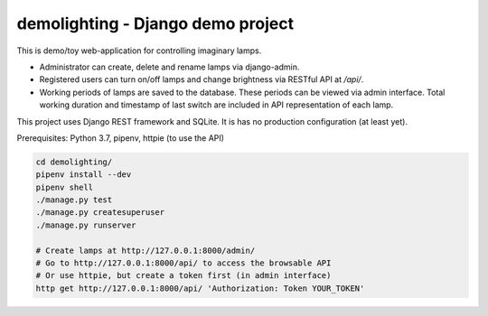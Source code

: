 ==================================
demolighting - Django demo project
==================================

This is demo/toy web-application for controlling imaginary lamps.

* Administrator can create, delete and rename lamps via django-admin.
* Registered users can turn on/off lamps and change brightness via
  RESTful API at `/api/`.
* Working periods of lamps are saved to the database. These periods
  can be viewed via admin interface. Total working duration and
  timestamp of last switch are included in API representation of each
  lamp.

This project uses Django REST framework and SQLite. It is has no
production configuration (at least yet).

Prerequisites: Python 3.7, pipenv, httpie (to use the API)

.. code-block::

   cd demolighting/
   pipenv install --dev
   pipenv shell
   ./manage.py test
   ./manage.py createsuperuser
   ./manage.py runserver

   # Create lamps at http://127.0.0.1:8000/admin/
   # Go to http://127.0.0.1:8000/api/ to access the browsable API
   # Or use httpie, but create a token first (in admin interface)
   http get http://127.0.0.1:8000/api/ 'Authorization: Token YOUR_TOKEN'
